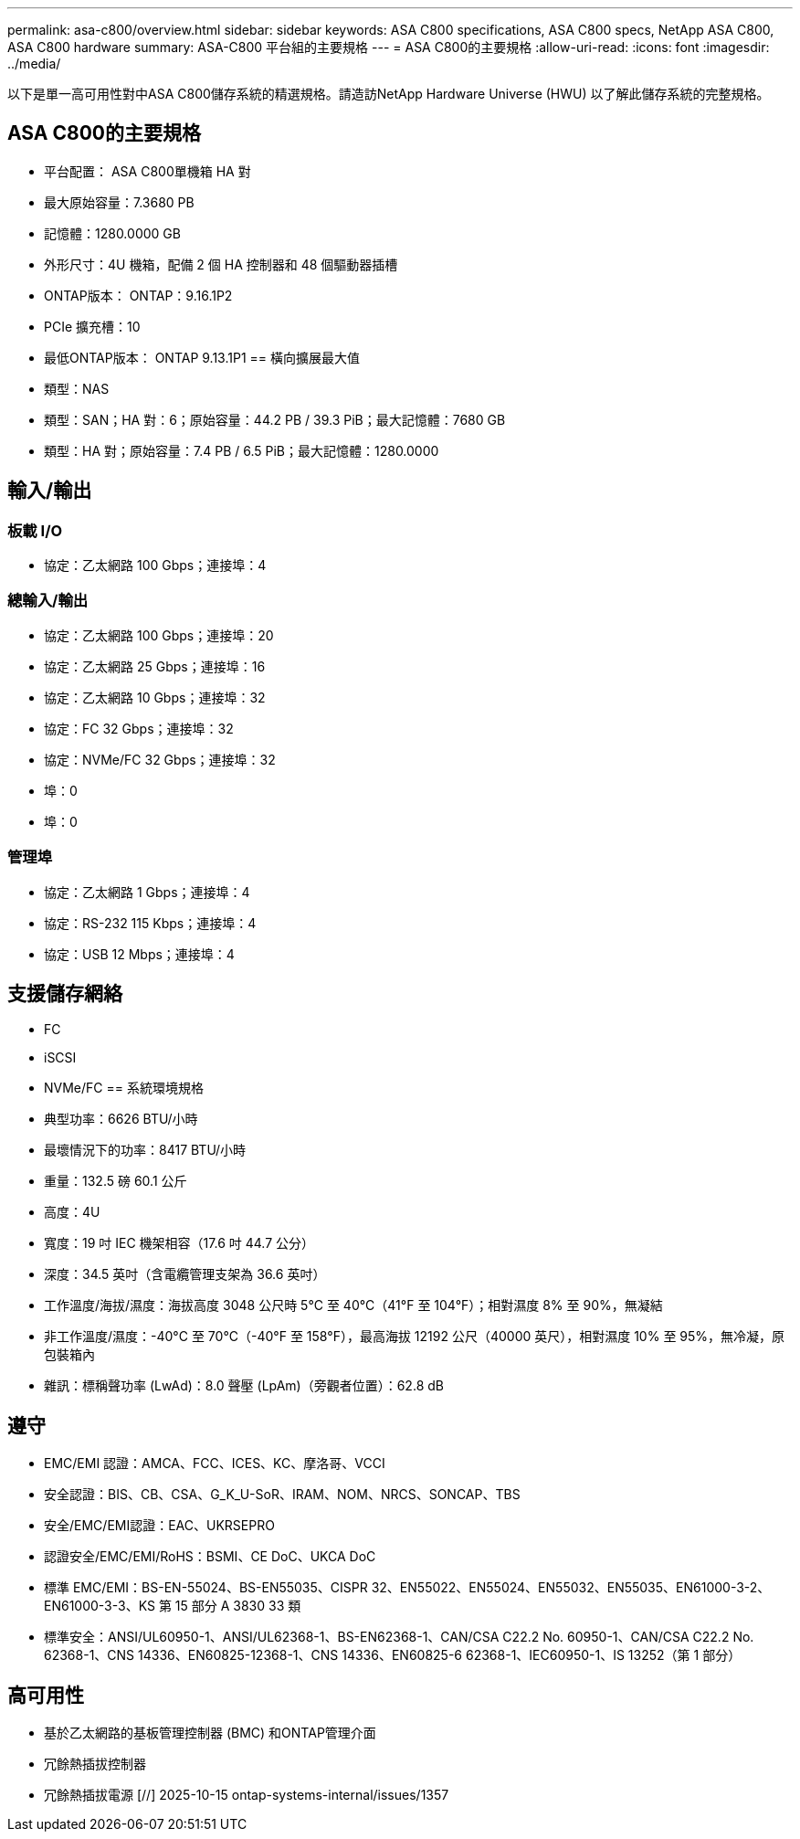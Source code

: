 ---
permalink: asa-c800/overview.html 
sidebar: sidebar 
keywords: ASA C800 specifications, ASA C800 specs, NetApp ASA C800, ASA C800 hardware 
summary: ASA-C800 平台組的主要規格 
---
= ASA C800的主要規格
:allow-uri-read: 
:icons: font
:imagesdir: ../media/


[role="lead"]
以下是單一高可用性對中ASA C800儲存系統的精選規格。請造訪NetApp Hardware Universe (HWU) 以了解此儲存系統的完整規格。



== ASA C800的主要規格

* 平台配置： ASA C800單機箱 HA 對
* 最大原始容量：7.3680 PB
* 記憶體：1280.0000 GB
* 外形尺寸：4U 機箱，配備 2 個 HA 控制器和 48 個驅動器插槽
* ONTAP版本： ONTAP：9.16.1P2
* PCIe 擴充槽：10
* 最低ONTAP版本： ONTAP 9.13.1P1 == 橫向擴展最大值
* 類型：NAS
* 類型：SAN；HA 對：6；原始容量：44.2 PB / 39.3 PiB；最大記憶體：7680 GB
* 類型：HA 對；原始容量：7.4 PB / 6.5 PiB；最大記憶體：1280.0000




== 輸入/輸出



=== 板載 I/O

* 協定：乙太網路 100 Gbps；連接埠：4




=== 總輸入/輸出

* 協定：乙太網路 100 Gbps；連接埠：20
* 協定：乙太網路 25 Gbps；連接埠：16
* 協定：乙太網路 10 Gbps；連接埠：32
* 協定：FC 32 Gbps；連接埠：32
* 協定：NVMe/FC 32 Gbps；連接埠：32
* 埠：0
* 埠：0




=== 管理埠

* 協定：乙太網路 1 Gbps；連接埠：4
* 協定：RS-232 115 Kbps；連接埠：4
* 協定：USB 12 Mbps；連接埠：4




== 支援儲存網絡

* FC
* iSCSI
* NVMe/FC == 系統環境規格
* 典型功率：6626 BTU/小時
* 最壞情況下的功率：8417 BTU/小時
* 重量：132.5 磅 60.1 公斤
* 高度：4U
* 寬度：19 吋 IEC 機架相容（17.6 吋 44.7 公分）
* 深度：34.5 英吋（含電纜管理支架為 36.6 英吋）
* 工作溫度/海拔/濕度：海拔高度 3048 公尺時 5°C 至 40°C（41°F 至 104°F）；相對濕度 8% 至 90%，無凝結
* 非工作溫度/濕度：-40°C 至 70°C（-40°F 至 158°F），最高海拔 12192 公尺（40000 英尺），相對濕度 10% 至 95%，無冷凝，原包裝箱內
* 雜訊：標稱聲功率 (LwAd)：8.0 聲壓 (LpAm)（旁觀者位置）：62.8 dB




== 遵守

* EMC/EMI 認證：AMCA、FCC、ICES、KC、摩洛哥、VCCI
* 安全認證：BIS、CB、CSA、G_K_U-SoR、IRAM、NOM、NRCS、SONCAP、TBS
* 安全/EMC/EMI認證：EAC、UKRSEPRO
* 認證安全/EMC/EMI/RoHS：BSMI、CE DoC、UKCA DoC
* 標準 EMC/EMI：BS-EN-55024、BS-EN55035、CISPR 32、EN55022、EN55024、EN55032、EN55035、EN61000-3-2、EN61000-3-3、KS 第 15 部分 A 3830 33 類
* 標準安全：ANSI/UL60950-1、ANSI/UL62368-1、BS-EN62368-1、CAN/CSA C22.2 No. 60950-1、CAN/CSA C22.2 No. 62368-1、CNS 14336、EN60825-12368-1、CNS 14336、EN60825-6 62368-1、IEC60950-1、IS 13252（第 1 部分）




== 高可用性

* 基於乙太網路的基板管理控制器 (BMC) 和ONTAP管理介面
* 冗餘熱插拔控制器
* 冗餘熱插拔電源 [//] 2025-10-15 ontap-systems-internal/issues/1357


